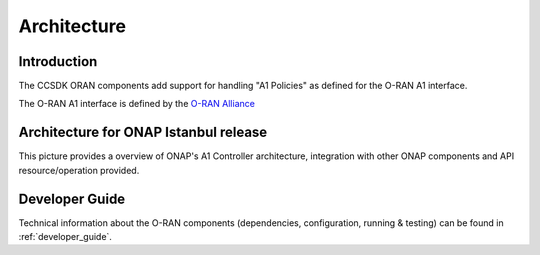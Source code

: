 .. SPDX-License-Identifier: CC-BY-4.0
.. Copyright 2021 Nordix Foundation
.. _architecture:


Architecture
============

************
Introduction
************


The CCSDK ORAN components add support for handling "A1 Policies" as defined for the O-RAN A1 interface.

The O-RAN A1 interface is defined by the `O-RAN Alliance <https://www.o-ran.org>`_


*********************************************
Architecture for ONAP Istanbul release
*********************************************

This picture provides a overview of ONAP's A1 Controller architecture,
integration with other ONAP components and API resource/operation provided.

.. image:: ../media/ONAP-A1ControllerArchitecture.png
   :width: 500pt


***************
Developer Guide
***************

Technical information about the O-RAN components (dependencies, configuration, running & testing) can be found in :ref:`developer_guide`.

